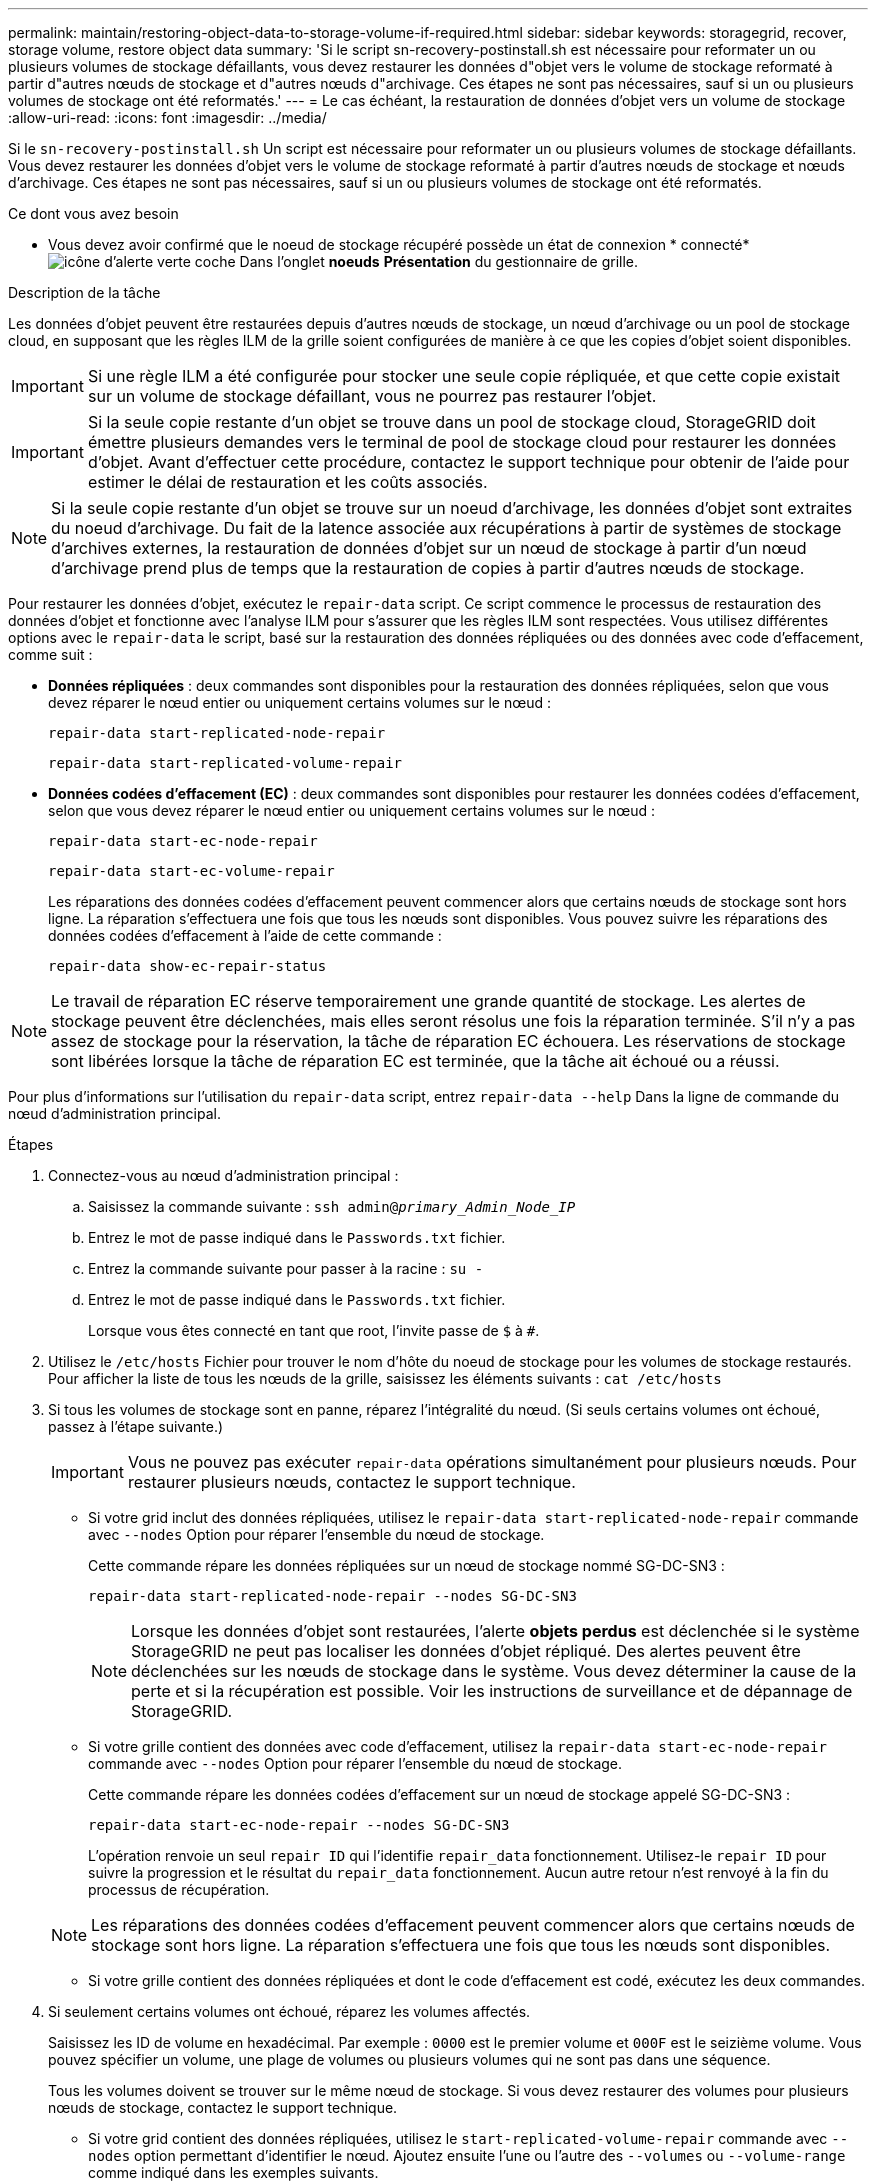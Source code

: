 ---
permalink: maintain/restoring-object-data-to-storage-volume-if-required.html 
sidebar: sidebar 
keywords: storagegrid, recover, storage volume, restore object data 
summary: 'Si le script sn-recovery-postinstall.sh est nécessaire pour reformater un ou plusieurs volumes de stockage défaillants, vous devez restaurer les données d"objet vers le volume de stockage reformaté à partir d"autres nœuds de stockage et d"autres nœuds d"archivage. Ces étapes ne sont pas nécessaires, sauf si un ou plusieurs volumes de stockage ont été reformatés.' 
---
= Le cas échéant, la restauration de données d'objet vers un volume de stockage
:allow-uri-read: 
:icons: font
:imagesdir: ../media/


[role="lead"]
Si le `sn-recovery-postinstall.sh` Un script est nécessaire pour reformater un ou plusieurs volumes de stockage défaillants. Vous devez restaurer les données d'objet vers le volume de stockage reformaté à partir d'autres nœuds de stockage et nœuds d'archivage. Ces étapes ne sont pas nécessaires, sauf si un ou plusieurs volumes de stockage ont été reformatés.

.Ce dont vous avez besoin
* Vous devez avoir confirmé que le noeud de stockage récupéré possède un état de connexion * connecté*image:../media/icon_alert_green_checkmark.png["icône d'alerte verte coche"] Dans l'onglet *noeuds* *Présentation* du gestionnaire de grille.


.Description de la tâche
Les données d'objet peuvent être restaurées depuis d'autres nœuds de stockage, un nœud d'archivage ou un pool de stockage cloud, en supposant que les règles ILM de la grille soient configurées de manière à ce que les copies d'objet soient disponibles.


IMPORTANT: Si une règle ILM a été configurée pour stocker une seule copie répliquée, et que cette copie existait sur un volume de stockage défaillant, vous ne pourrez pas restaurer l'objet.


IMPORTANT: Si la seule copie restante d'un objet se trouve dans un pool de stockage cloud, StorageGRID doit émettre plusieurs demandes vers le terminal de pool de stockage cloud pour restaurer les données d'objet. Avant d'effectuer cette procédure, contactez le support technique pour obtenir de l'aide pour estimer le délai de restauration et les coûts associés.


NOTE: Si la seule copie restante d'un objet se trouve sur un noeud d'archivage, les données d'objet sont extraites du noeud d'archivage. Du fait de la latence associée aux récupérations à partir de systèmes de stockage d'archives externes, la restauration de données d'objet sur un nœud de stockage à partir d'un nœud d'archivage prend plus de temps que la restauration de copies à partir d'autres nœuds de stockage.

Pour restaurer les données d'objet, exécutez le `repair-data` script. Ce script commence le processus de restauration des données d'objet et fonctionne avec l'analyse ILM pour s'assurer que les règles ILM sont respectées. Vous utilisez différentes options avec le `repair-data` le script, basé sur la restauration des données répliquées ou des données avec code d'effacement, comme suit :

* *Données répliquées* : deux commandes sont disponibles pour la restauration des données répliquées, selon que vous devez réparer le nœud entier ou uniquement certains volumes sur le nœud :
+
[listing]
----
repair-data start-replicated-node-repair
----
+
[listing]
----
repair-data start-replicated-volume-repair
----
* *Données codées d'effacement (EC)* : deux commandes sont disponibles pour restaurer les données codées d'effacement, selon que vous devez réparer le nœud entier ou uniquement certains volumes sur le nœud :
+
[listing]
----
repair-data start-ec-node-repair
----
+
[listing]
----
repair-data start-ec-volume-repair
----
+
Les réparations des données codées d'effacement peuvent commencer alors que certains nœuds de stockage sont hors ligne. La réparation s'effectuera une fois que tous les nœuds sont disponibles. Vous pouvez suivre les réparations des données codées d'effacement à l'aide de cette commande :

+
[listing]
----
repair-data show-ec-repair-status
----



NOTE: Le travail de réparation EC réserve temporairement une grande quantité de stockage. Les alertes de stockage peuvent être déclenchées, mais elles seront résolus une fois la réparation terminée. S'il n'y a pas assez de stockage pour la réservation, la tâche de réparation EC échouera. Les réservations de stockage sont libérées lorsque la tâche de réparation EC est terminée, que la tâche ait échoué ou a réussi.

Pour plus d'informations sur l'utilisation du `repair-data` script, entrez `repair-data --help` Dans la ligne de commande du nœud d'administration principal.

.Étapes
. Connectez-vous au nœud d'administration principal :
+
.. Saisissez la commande suivante : `ssh admin@_primary_Admin_Node_IP_`
.. Entrez le mot de passe indiqué dans le `Passwords.txt` fichier.
.. Entrez la commande suivante pour passer à la racine : `su -`
.. Entrez le mot de passe indiqué dans le `Passwords.txt` fichier.
+
Lorsque vous êtes connecté en tant que root, l'invite passe de `$` à `#`.



. Utilisez le `/etc/hosts` Fichier pour trouver le nom d'hôte du noeud de stockage pour les volumes de stockage restaurés. Pour afficher la liste de tous les nœuds de la grille, saisissez les éléments suivants : `cat /etc/hosts`
. Si tous les volumes de stockage sont en panne, réparez l'intégralité du nœud. (Si seuls certains volumes ont échoué, passez à l'étape suivante.)
+

IMPORTANT: Vous ne pouvez pas exécuter `repair-data` opérations simultanément pour plusieurs nœuds. Pour restaurer plusieurs nœuds, contactez le support technique.

+
** Si votre grid inclut des données répliquées, utilisez le `repair-data start-replicated-node-repair` commande avec `--nodes` Option pour réparer l'ensemble du nœud de stockage.
+
Cette commande répare les données répliquées sur un nœud de stockage nommé SG-DC-SN3 :

+
[listing]
----
repair-data start-replicated-node-repair --nodes SG-DC-SN3
----
+

NOTE: Lorsque les données d'objet sont restaurées, l'alerte *objets perdus* est déclenchée si le système StorageGRID ne peut pas localiser les données d'objet répliqué. Des alertes peuvent être déclenchées sur les nœuds de stockage dans le système. Vous devez déterminer la cause de la perte et si la récupération est possible. Voir les instructions de surveillance et de dépannage de StorageGRID.

** Si votre grille contient des données avec code d'effacement, utilisez la `repair-data start-ec-node-repair` commande avec `--nodes` Option pour réparer l'ensemble du nœud de stockage.
+
Cette commande répare les données codées d'effacement sur un nœud de stockage appelé SG-DC-SN3 :

+
[listing]
----
repair-data start-ec-node-repair --nodes SG-DC-SN3
----
+
L'opération renvoie un seul `repair ID` qui l'identifie `repair_data` fonctionnement. Utilisez-le `repair ID` pour suivre la progression et le résultat du `repair_data` fonctionnement. Aucun autre retour n'est renvoyé à la fin du processus de récupération.

+

NOTE: Les réparations des données codées d'effacement peuvent commencer alors que certains nœuds de stockage sont hors ligne. La réparation s'effectuera une fois que tous les nœuds sont disponibles.

** Si votre grille contient des données répliquées et dont le code d'effacement est codé, exécutez les deux commandes.


. Si seulement certains volumes ont échoué, réparez les volumes affectés.
+
Saisissez les ID de volume en hexadécimal. Par exemple : `0000` est le premier volume et `000F` est le seizième volume. Vous pouvez spécifier un volume, une plage de volumes ou plusieurs volumes qui ne sont pas dans une séquence.

+
Tous les volumes doivent se trouver sur le même nœud de stockage. Si vous devez restaurer des volumes pour plusieurs nœuds de stockage, contactez le support technique.

+
** Si votre grid contient des données répliquées, utilisez le `start-replicated-volume-repair` commande avec `--nodes` option permettant d'identifier le nœud. Ajoutez ensuite l'une ou l'autre des `--volumes` ou `--volume-range` comme indiqué dans les exemples suivants.
+
*Volume unique* : cette commande restaure les données répliquées vers le volume `0002` Sur un nœud de stockage nommé SG-DC-SN3 :

+
[listing]
----
repair-data start-replicated-volume-repair --nodes SG-DC-SN3 --volumes 0002
----
+
*Plage de volumes* : cette commande restaure les données répliquées vers tous les volumes de la plage `0003` à `0009` Sur un nœud de stockage nommé SG-DC-SN3 :

+
[listing]
----
repair-data start-replicated-volume-repair --nodes SG-DC-SN3 --volume-range 0003-0009
----
+
*Volumes multiples non compris dans une séquence* : cette commande restaure les données répliquées vers des volumes `0001`, `0005`, et `0008` Sur un nœud de stockage nommé SG-DC-SN3 :

+
[listing]
----
repair-data start-replicated-volume-repair --nodes SG-DC-SN3 --volumes 0001,0005,0008
----
+

NOTE: Lorsque les données d'objet sont restaurées, l'alerte *objets perdus* est déclenchée si le système StorageGRID ne peut pas localiser les données d'objet répliqué. Des alertes peuvent être déclenchées sur les nœuds de stockage dans le système. Vous devez déterminer la cause de la perte et si la récupération est possible. Voir les instructions de surveillance et de dépannage de StorageGRID.

** Si votre grille contient des données avec code d'effacement, utilisez la `start-ec-volume-repair` commande avec `--nodes` option permettant d'identifier le nœud. Ajoutez ensuite l'une ou l'autre des `--volumes` ou `--volume-range` comme indiqué dans les exemples suivants.
+
*Volume unique* : cette commande restaure les données avec code d'effacement dans le volume `0007` Sur un nœud de stockage nommé SG-DC-SN3 :

+
[listing]
----
repair-data start-ec-volume-repair --nodes SG-DC-SN3 --volumes 0007
----
+
*Plage de volumes* : cette commande restaure les données avec code d'effacement sur tous les volumes de la plage `0004` à `0006` Sur un nœud de stockage nommé SG-DC-SN3 :

+
[listing]
----
repair-data start-ec-volume-repair --nodes SG-DC-SN3 --volume-range 0004-0006
----
+
*Volumes multiples non dans une séquence* : cette commande restaure les données codées d'effacement dans des volumes `000A`, `000C`, et `000E` Sur un nœud de stockage nommé SG-DC-SN3 :

+
[listing]
----
repair-data start-ec-volume-repair --nodes SG-DC-SN3 --volumes 000A,000C,000E
----
+
Le `repair-data` l'opération renvoie un seul `repair ID` qui l'identifie `repair_data` fonctionnement. Utilisez-le `repair ID` pour suivre la progression et le résultat du `repair_data` fonctionnement. Aucun autre retour n'est renvoyé à la fin du processus de récupération.

+

NOTE: Les réparations des données codées d'effacement peuvent commencer alors que certains nœuds de stockage sont hors ligne. La réparation s'effectuera une fois que tous les nœuds sont disponibles.

** Si votre grille contient des données répliquées et dont le code d'effacement est codé, exécutez les deux commandes.


. Surveiller la réparation des données répliquées.
+
.. Sélectionnez *noeuds* *noeud de stockage en cours de réparation* *ILM*.
.. Utilisez les attributs de la section évaluation pour déterminer si les réparations sont terminées.
+
Lorsque les réparations sont terminées, l'attribut attente - tous indique 0 objet.

.. Pour surveiller la réparation plus en détail, sélectionnez *support* *Outils* *topologie de grille*.
.. Sélectionnez *GRID* *nœud de stockage en cours de réparation* *LDR* *Data Store*.
.. Utilisez une combinaison des attributs suivants pour déterminer, autant que possible, si les réparations répliquées sont terminées.
+

NOTE: Cassandra peut présenter des incohérences et les réparations qui ont échoué ne sont pas suivies.

+
*** *Réparations tentées (XRPA)* : utilisez cet attribut pour suivre la progression des réparations répliquées. Cet attribut augmente chaque fois qu'un nœud de stockage tente de réparer un objet à haut risque. Lorsque cet attribut n'augmente pas pendant une période plus longue que la période d'acquisition actuelle (fournie par l'attribut *période d'analyse -- estimation*), cela signifie que l'analyse ILM n'a trouvé aucun objet à haut risque qui doit être réparé sur n'importe quel nœud.
+

NOTE: Les objets à haut risque sont des objets qui risquent d'être complètement perdus. Cela n'inclut pas les objets qui ne satisfont pas leur configuration ILM.

*** *Période d'acquisition -- estimée (XSCM)* : utilisez cet attribut pour estimer quand une modification de règle sera appliquée aux objets précédemment ingérés. Si l'attribut *réparations tentées* n'augmente pas pendant une période supérieure à la période d'acquisition actuelle, il est probable que les réparations répliquées soient effectuées. Notez que la période d'acquisition peut changer. L'attribut *période d'acquisition -- estimée (XSCM)* s'applique à la grille entière et est le maximum de toutes les périodes d'acquisition de nœud. Vous pouvez interroger l'historique d'attributs *période de balayage -- estimation* de la grille pour déterminer une période appropriée.




. Surveillez la réparation des données codées d'effacement, puis réessayez toute demande qui pourrait avoir échoué.
+
.. Déterminez l'état des réparations des données avec code d'effacement :
+
*** Utilisez cette commande pour afficher le statut d'un spécifique `repair-data` fonctionnement :
+
[listing]
----
repair-data show-ec-repair-status --repair-id repair ID
----
*** Utilisez cette commande pour lister toutes les réparations :
+
[listing]
----
repair-data show-ec-repair-status
----
+
Les informations de sortie sont affichées, notamment `repair ID`, pour toutes les réparations précédentes et en cours.

+
[listing]
----
root@DC1-ADM1:~ # repair-data show-ec-repair-status

Repair ID Scope Start Time End Time State Est Bytes Affected/Repaired Retry Repair
==================================================================================
949283 DC1-S-99-10(Volumes: 1,2) 2016-11-30T15:27:06.9 Success 17359 17359 No
949292 DC1-S-99-10(Volumes: 1,2) 2016-11-30T15:37:06.9 Failure 17359 0 Yes
949294 DC1-S-99-10(Volumes: 1,2) 2016-11-30T15:47:06.9 Failure 17359 0 Yes
949299 DC1-S-99-10(Volumes: 1,2) 2016-11-30T15:57:06.9 Failure 17359 0 Yes
----


.. Si le résultat indique que l'opération de réparation a échoué, utilisez le `--repair-id` option permettant de réessayer la réparation.
+
Cette commande relance une réparation de nœud ayant échoué à l'aide de l'ID de réparation 83930030303133434 :

+
[listing]
----
repair-data start-ec-node-repair --repair-id 83930030303133434
----
+
Cette commande relance une réparation de volume en échec à l'aide de l'ID de réparation 83930030303133434 :

+
[listing]
----
repair-data start-ec-volume-repair --repair-id 83930030303133434
----




.Informations associées
link:../admin/index.html["Administrer StorageGRID"]

link:../monitor/index.html["Moniteur et amp ; dépannage"]
